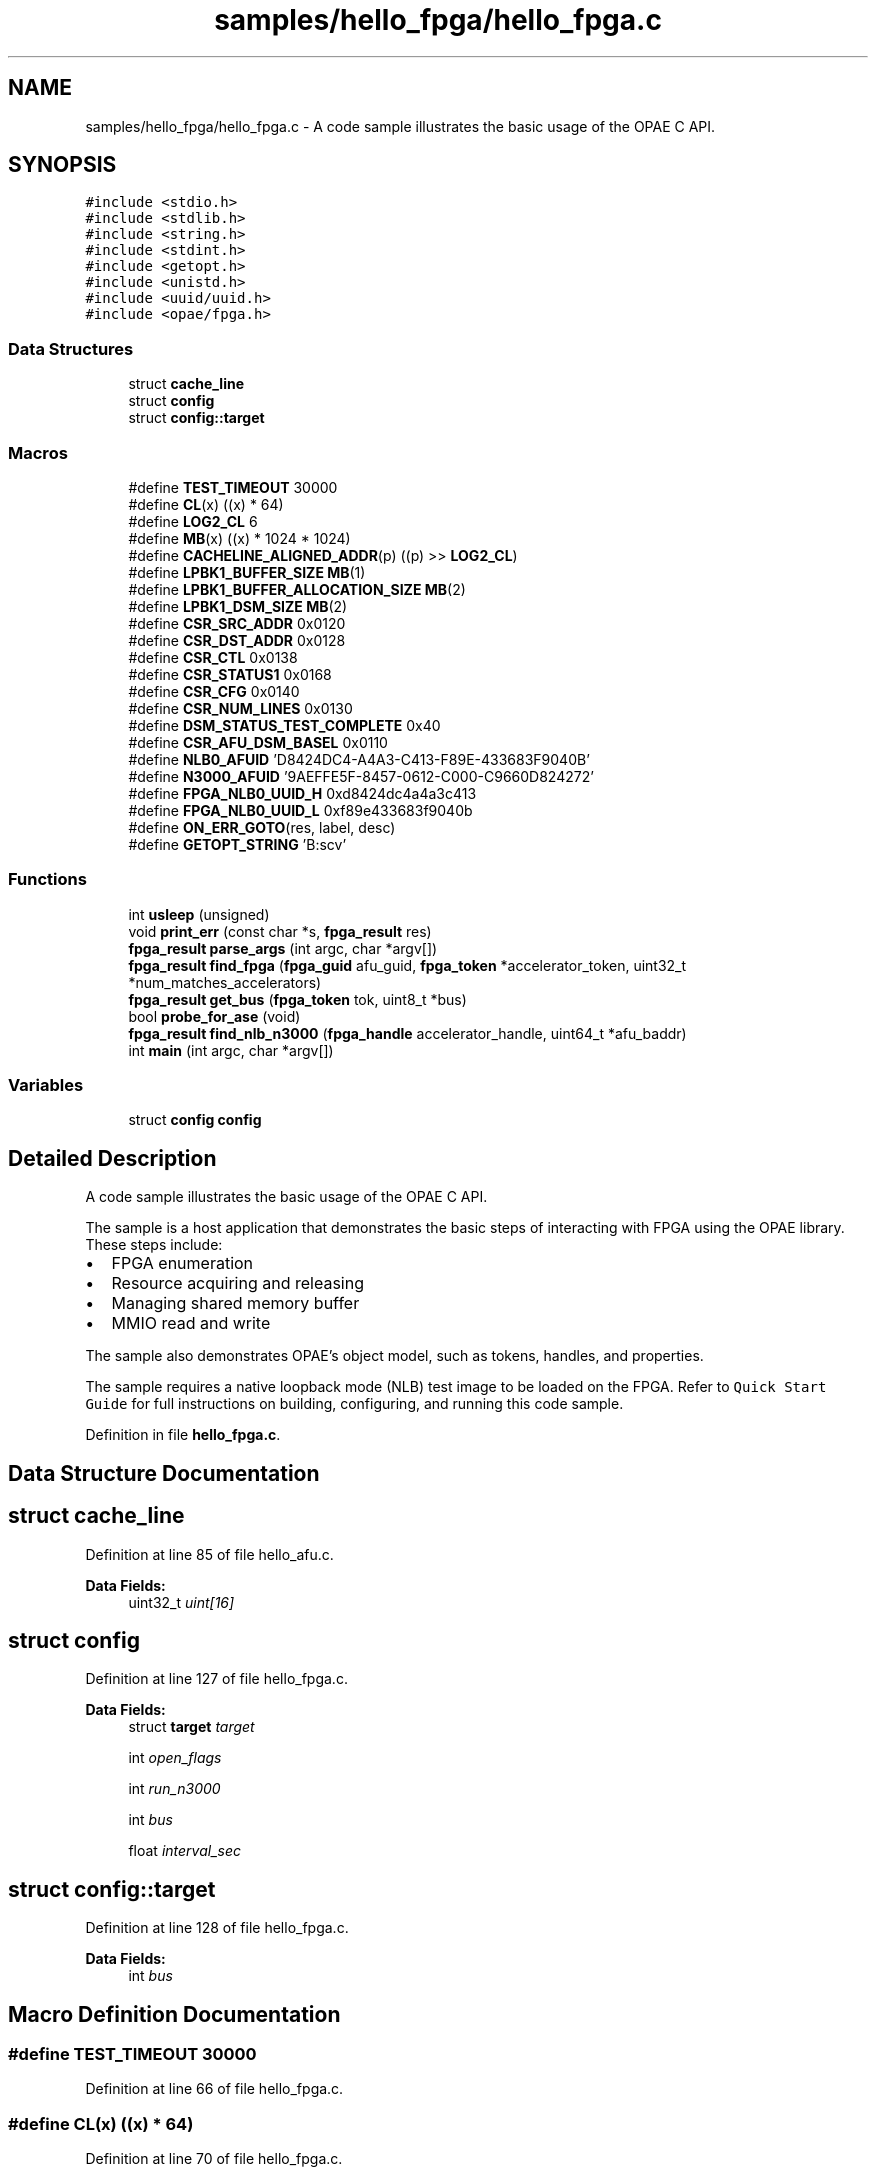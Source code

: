 .TH "samples/hello_fpga/hello_fpga.c" 3 "Wed Dec 16 2020" "Version -.." "OPAE C API" \" -*- nroff -*-
.ad l
.nh
.SH NAME
samples/hello_fpga/hello_fpga.c \- A code sample illustrates the basic usage of the OPAE C API\&.  

.SH SYNOPSIS
.br
.PP
\fC#include <stdio\&.h>\fP
.br
\fC#include <stdlib\&.h>\fP
.br
\fC#include <string\&.h>\fP
.br
\fC#include <stdint\&.h>\fP
.br
\fC#include <getopt\&.h>\fP
.br
\fC#include <unistd\&.h>\fP
.br
\fC#include <uuid/uuid\&.h>\fP
.br
\fC#include <opae/fpga\&.h>\fP
.br

.SS "Data Structures"

.in +1c
.ti -1c
.RI "struct \fBcache_line\fP"
.br
.ti -1c
.RI "struct \fBconfig\fP"
.br
.ti -1c
.RI "struct \fBconfig::target\fP"
.br
.in -1c
.SS "Macros"

.in +1c
.ti -1c
.RI "#define \fBTEST_TIMEOUT\fP   30000"
.br
.ti -1c
.RI "#define \fBCL\fP(x)   ((x) * 64)"
.br
.ti -1c
.RI "#define \fBLOG2_CL\fP   6"
.br
.ti -1c
.RI "#define \fBMB\fP(x)   ((x) * 1024 * 1024)"
.br
.ti -1c
.RI "#define \fBCACHELINE_ALIGNED_ADDR\fP(p)   ((p) >> \fBLOG2_CL\fP)"
.br
.ti -1c
.RI "#define \fBLPBK1_BUFFER_SIZE\fP   \fBMB\fP(1)"
.br
.ti -1c
.RI "#define \fBLPBK1_BUFFER_ALLOCATION_SIZE\fP   \fBMB\fP(2)"
.br
.ti -1c
.RI "#define \fBLPBK1_DSM_SIZE\fP   \fBMB\fP(2)"
.br
.ti -1c
.RI "#define \fBCSR_SRC_ADDR\fP   0x0120"
.br
.ti -1c
.RI "#define \fBCSR_DST_ADDR\fP   0x0128"
.br
.ti -1c
.RI "#define \fBCSR_CTL\fP   0x0138"
.br
.ti -1c
.RI "#define \fBCSR_STATUS1\fP   0x0168"
.br
.ti -1c
.RI "#define \fBCSR_CFG\fP   0x0140"
.br
.ti -1c
.RI "#define \fBCSR_NUM_LINES\fP   0x0130"
.br
.ti -1c
.RI "#define \fBDSM_STATUS_TEST_COMPLETE\fP   0x40"
.br
.ti -1c
.RI "#define \fBCSR_AFU_DSM_BASEL\fP   0x0110"
.br
.ti -1c
.RI "#define \fBNLB0_AFUID\fP   'D8424DC4\-A4A3\-C413\-F89E\-433683F9040B'"
.br
.ti -1c
.RI "#define \fBN3000_AFUID\fP   '9AEFFE5F\-8457\-0612\-C000\-C9660D824272'"
.br
.ti -1c
.RI "#define \fBFPGA_NLB0_UUID_H\fP   0xd8424dc4a4a3c413"
.br
.ti -1c
.RI "#define \fBFPGA_NLB0_UUID_L\fP   0xf89e433683f9040b"
.br
.ti -1c
.RI "#define \fBON_ERR_GOTO\fP(res,  label,  desc)"
.br
.ti -1c
.RI "#define \fBGETOPT_STRING\fP   'B:scv'"
.br
.in -1c
.SS "Functions"

.in +1c
.ti -1c
.RI "int \fBusleep\fP (unsigned)"
.br
.ti -1c
.RI "void \fBprint_err\fP (const char *s, \fBfpga_result\fP res)"
.br
.ti -1c
.RI "\fBfpga_result\fP \fBparse_args\fP (int argc, char *argv[])"
.br
.ti -1c
.RI "\fBfpga_result\fP \fBfind_fpga\fP (\fBfpga_guid\fP afu_guid, \fBfpga_token\fP *accelerator_token, uint32_t *num_matches_accelerators)"
.br
.ti -1c
.RI "\fBfpga_result\fP \fBget_bus\fP (\fBfpga_token\fP tok, uint8_t *bus)"
.br
.ti -1c
.RI "bool \fBprobe_for_ase\fP (void)"
.br
.ti -1c
.RI "\fBfpga_result\fP \fBfind_nlb_n3000\fP (\fBfpga_handle\fP accelerator_handle, uint64_t *afu_baddr)"
.br
.ti -1c
.RI "int \fBmain\fP (int argc, char *argv[])"
.br
.in -1c
.SS "Variables"

.in +1c
.ti -1c
.RI "struct \fBconfig\fP \fBconfig\fP"
.br
.in -1c
.SH "Detailed Description"
.PP 
A code sample illustrates the basic usage of the OPAE C API\&. 

The sample is a host application that demonstrates the basic steps of interacting with FPGA using the OPAE library\&. These steps include:
.PP
.IP "\(bu" 2
FPGA enumeration
.IP "\(bu" 2
Resource acquiring and releasing
.IP "\(bu" 2
Managing shared memory buffer
.IP "\(bu" 2
MMIO read and write
.PP
.PP
The sample also demonstrates OPAE's object model, such as tokens, handles, and properties\&.
.PP
The sample requires a native loopback mode (NLB) test image to be loaded on the FPGA\&. Refer to \fCQuick Start Guide\fP for full instructions on building, configuring, and running this code sample\&. 
.PP
Definition in file \fBhello_fpga\&.c\fP\&.
.SH "Data Structure Documentation"
.PP 
.SH "struct cache_line"
.PP 
Definition at line 85 of file hello_afu\&.c\&.
.PP
\fBData Fields:\fP
.RS 4
uint32_t \fIuint[16]\fP 
.br
.PP
.RE
.PP
.SH "struct config"
.PP 
Definition at line 127 of file hello_fpga\&.c\&.
.PP
\fBData Fields:\fP
.RS 4
struct \fBtarget\fP \fItarget\fP 
.br
.PP
int \fIopen_flags\fP 
.br
.PP
int \fIrun_n3000\fP 
.br
.PP
int \fIbus\fP 
.br
.PP
float \fIinterval_sec\fP 
.br
.PP
.RE
.PP
.SH "struct config::target"
.PP 
Definition at line 128 of file hello_fpga\&.c\&.
.PP
\fBData Fields:\fP
.RS 4
int \fIbus\fP 
.br
.PP
.RE
.PP
.SH "Macro Definition Documentation"
.PP 
.SS "#define TEST_TIMEOUT   30000"

.PP
Definition at line 66 of file hello_fpga\&.c\&.
.SS "#define CL(x)   ((x) * 64)"

.PP
Definition at line 70 of file hello_fpga\&.c\&.
.SS "#define LOG2_CL   6"

.PP
Definition at line 73 of file hello_fpga\&.c\&.
.SS "#define MB(x)   ((x) * 1024 * 1024)"

.PP
Definition at line 76 of file hello_fpga\&.c\&.
.SS "#define CACHELINE_ALIGNED_ADDR(p)   ((p) >> \fBLOG2_CL\fP)"

.PP
Definition at line 79 of file hello_fpga\&.c\&.
.SS "#define LPBK1_BUFFER_SIZE   \fBMB\fP(1)"

.PP
Definition at line 81 of file hello_fpga\&.c\&.
.SS "#define LPBK1_BUFFER_ALLOCATION_SIZE   \fBMB\fP(2)"

.PP
Definition at line 82 of file hello_fpga\&.c\&.
.SS "#define LPBK1_DSM_SIZE   \fBMB\fP(2)"

.PP
Definition at line 83 of file hello_fpga\&.c\&.
.SS "#define CSR_SRC_ADDR   0x0120"

.PP
Definition at line 84 of file hello_fpga\&.c\&.
.SS "#define CSR_DST_ADDR   0x0128"

.PP
Definition at line 85 of file hello_fpga\&.c\&.
.SS "#define CSR_CTL   0x0138"

.PP
Definition at line 86 of file hello_fpga\&.c\&.
.SS "#define CSR_STATUS1   0x0168"

.PP
Definition at line 87 of file hello_fpga\&.c\&.
.SS "#define CSR_CFG   0x0140"

.PP
Definition at line 88 of file hello_fpga\&.c\&.
.SS "#define CSR_NUM_LINES   0x0130"

.PP
Definition at line 89 of file hello_fpga\&.c\&.
.SS "#define DSM_STATUS_TEST_COMPLETE   0x40"

.PP
Definition at line 90 of file hello_fpga\&.c\&.
.SS "#define CSR_AFU_DSM_BASEL   0x0110"

.PP
Definition at line 91 of file hello_fpga\&.c\&.
.SS "#define NLB0_AFUID   'D8424DC4\-A4A3\-C413\-F89E\-433683F9040B'"

.PP
Definition at line 94 of file hello_fpga\&.c\&.
.SS "#define N3000_AFUID   '9AEFFE5F\-8457\-0612\-C000\-C9660D824272'"

.PP
Definition at line 97 of file hello_fpga\&.c\&.
.SS "#define FPGA_NLB0_UUID_H   0xd8424dc4a4a3c413"

.PP
Definition at line 98 of file hello_fpga\&.c\&.
.SS "#define FPGA_NLB0_UUID_L   0xf89e433683f9040b"

.PP
Definition at line 99 of file hello_fpga\&.c\&.
.SS "#define ON_ERR_GOTO(res, label, desc)"
\fBValue:\fP
.PP
.nf
 do {                                       \
      if ((res) != FPGA_OK) {            \
         print_err((desc), (res));  \
         goto label;                \
      }                                  \
   } while (0)
.fi
.PP
Definition at line 106 of file hello_fpga\&.c\&.
.SS "#define GETOPT_STRING   'B:scv'"

.PP
Definition at line 143 of file hello_fpga\&.c\&.
.SH "Function Documentation"
.PP 
.SS "int usleep (unsigned)"

.PP
Referenced by main()\&.
.SS "void print_err (const char * s, \fBfpga_result\fP res)"

.PP
Definition at line 119 of file hello_fpga\&.c\&.
.PP
References fpgaErrStr()\&.
.SS "\fBfpga_result\fP parse_args (int argc, char * argv[])"

.PP
Definition at line 144 of file hello_fpga\&.c\&.
.PP
References config::target::bus, FPGA_EXCEPTION, FPGA_OK, FPGA_OPEN_SHARED, fpgaGetOPAECBuildString(), fpgaGetOPAECVersionString(), GETOPT_STRING, config::open_flags, config::run_n3000, and config::target\&.
.PP
Referenced by main()\&.
.SS "\fBfpga_result\fP find_fpga (\fBfpga_guid\fP afu_guid, \fBfpga_token\fP * accelerator_token, uint32_t * num_matches_accelerators)"

.PP
Definition at line 202 of file hello_fpga\&.c\&.
.PP
References config::target::bus, FPGA_ACCELERATOR, FPGA_OK, fpgaDestroyProperties(), fpgaEnumerate(), fpgaGetProperties(), fpgaPropertiesSetBus(), fpgaPropertiesSetGUID(), fpgaPropertiesSetObjectType(), ON_ERR_GOTO, and config::target\&.
.PP
Referenced by main()\&.
.SS "\fBfpga_result\fP get_bus (\fBfpga_token\fP tok, uint8_t * bus)"

.PP
Definition at line 235 of file hello_fpga\&.c\&.
.PP
References FPGA_OK, fpgaDestroyProperties(), fpgaGetProperties(), fpgaPropertiesGetBus(), and ON_ERR_GOTO\&.
.PP
Referenced by main()\&.
.SS "bool probe_for_ase (void)"

.PP
Definition at line 255 of file hello_fpga\&.c\&.
.PP
References FPGA_DEVICE, FPGA_OK, fpgaDestroyProperties(), fpgaDestroyToken(), fpgaEnumerate(), fpgaGetProperties(), fpgaPropertiesGetDeviceID(), and fpgaPropertiesSetObjectType()\&.
.PP
Referenced by main()\&.
.SS "\fBfpga_result\fP find_nlb_n3000 (\fBfpga_handle\fP accelerator_handle, uint64_t * afu_baddr)"

.PP
Definition at line 282 of file hello_fpga\&.c\&.
.PP
References FPGA_EXCEPTION, FPGA_NLB0_UUID_H, FPGA_NLB0_UUID_L, FPGA_OK, fpgaReadMMIO64(), and ON_ERR_GOTO\&.
.PP
Referenced by main()\&.
.SS "int main (int argc, char * argv[])"

.PP
Definition at line 334 of file hello_fpga\&.c\&.
.PP
References CACHELINE_ALIGNED_ADDR, CL, CSR_AFU_DSM_BASEL, CSR_CFG, CSR_CTL, CSR_DST_ADDR, CSR_NUM_LINES, CSR_SRC_ADDR, CSR_STATUS1, DSM_STATUS_TEST_COMPLETE, find_fpga(), find_nlb_n3000(), FPGA_EXCEPTION, FPGA_NOT_FOUND, FPGA_OK, fpgaClose(), fpgaDestroyToken(), fpgaGetIOAddress(), fpgaMapMMIO(), fpgaOpen(), fpgaPrepareBuffer(), fpgaReadMMIO64(), fpgaReleaseBuffer(), fpgaReset(), fpgaUnmapMMIO(), fpgaWriteMMIO32(), fpgaWriteMMIO64(), get_bus(), LPBK1_BUFFER_ALLOCATION_SIZE, LPBK1_BUFFER_SIZE, LPBK1_DSM_SIZE, N3000_AFUID, NLB0_AFUID, ON_ERR_GOTO, config::open_flags, parse_args(), probe_for_ase(), config::run_n3000, TEST_TIMEOUT, cache_line::uint, and usleep()\&.
.SH "Variable Documentation"
.PP 
.SS "struct \fBconfig\fP \fBconfig\fP"
\fBInitial value:\fP
.PP
.nf
= {
   \&.target = {
      \&.bus = -1,
   },
   \&.open_flags = 0,
   \&.run_n3000 = 0
}
.fi
.SH "Author"
.PP 
Generated automatically by Doxygen for OPAE C API from the source code\&.
